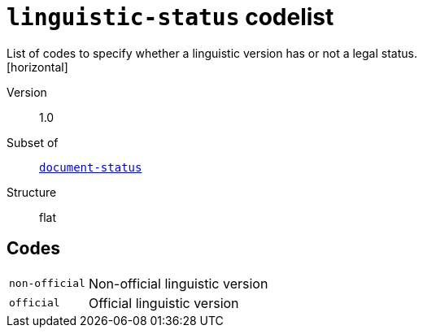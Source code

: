 = `linguistic-status` codelist
List of codes to specify whether a linguistic version has or not a legal status.
[horizontal]
Version:: 1.0
Subset of:: xref:code-lists/document-status.adoc[`document-status`]
Structure:: flat

== Codes
[horizontal]
  `non-official`::: Non-official linguistic version
  `official`::: Official linguistic version
